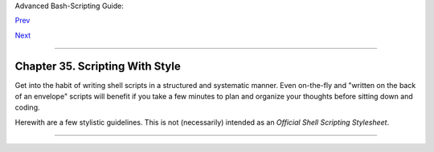 Advanced Bash-Scripting Guide:

`Prev <gotchas.html>`__

`Next <unofficialst.html>`__

--------------

Chapter 35. Scripting With Style
================================

Get into the habit of writing shell scripts in a structured and
systematic manner. Even on-the-fly and "written on the back of an
envelope" scripts will benefit if you take a few minutes to plan and
organize your thoughts before sitting down and coding.

Herewith are a few stylistic guidelines. This is not (necessarily)
intended as an *Official Shell Scripting Stylesheet*.

--------------

+--------------------------+--------------------------+--------------------------+
| `Prev <gotchas.html>`__  | Gotchas                  |
| `Home <index.html>`__    | `Up <part5.html>`__      |
| `Next <unofficialst.html | Unofficial Shell         |
| >`__                     | Scripting Stylesheet     |
+--------------------------+--------------------------+--------------------------+

